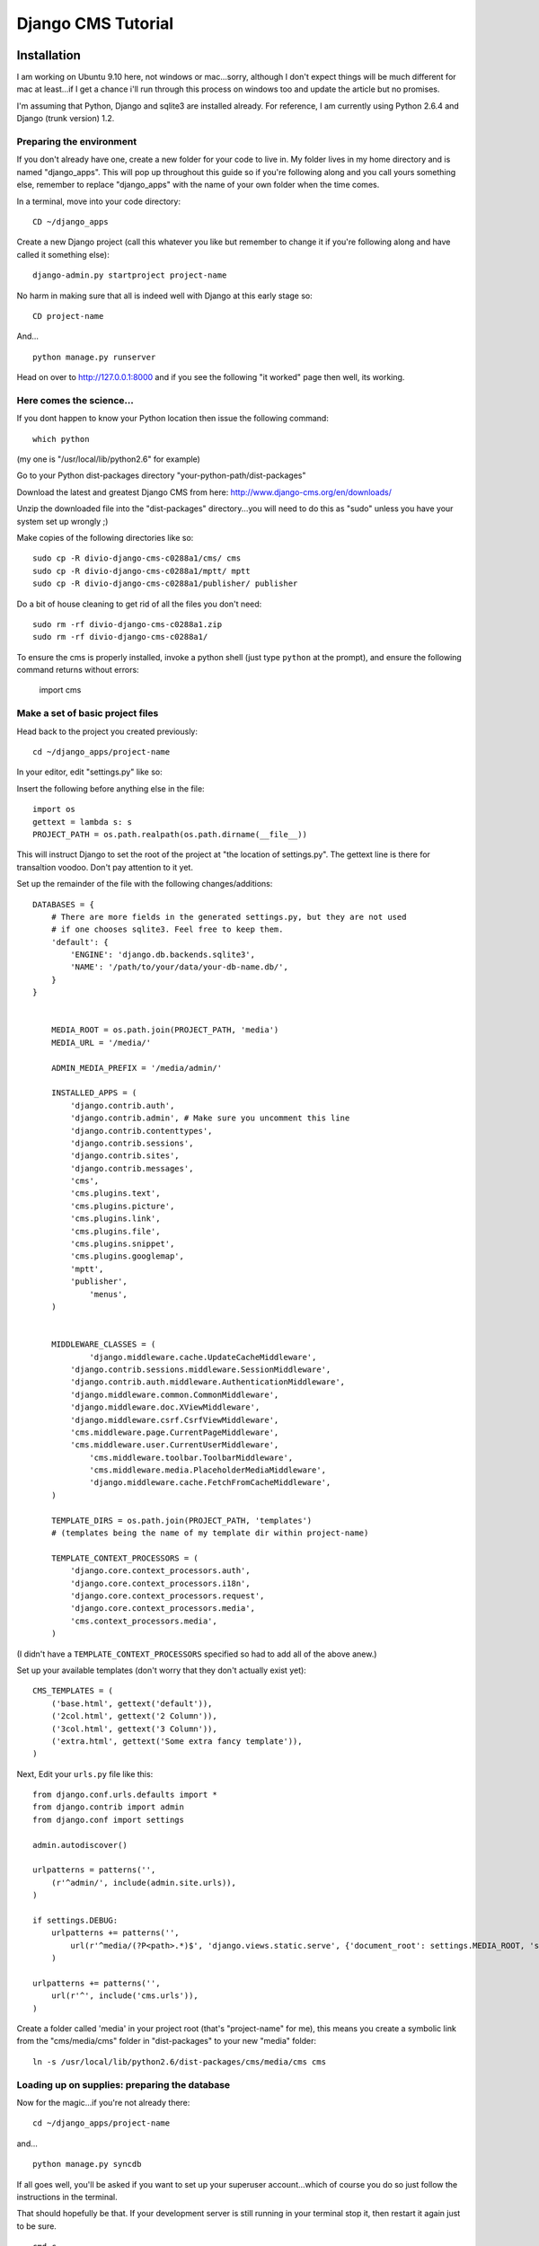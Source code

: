 Django CMS Tutorial
===================

Installation
-------------

I am working on Ubuntu 9.10 here, not windows or mac...sorry, although I don't
expect things will be much different for mac at least...if I get a chance i'll
run through this process on windows too and update the article but no
promises.

I'm assuming that Python, Django and sqlite3 are installed already. For
reference, I am currently using Python 2.6.4 and Django (trunk version) 1.2.

Preparing the environment
*************************

If you don't already have one, create a new folder for your code to live in. My
folder lives in my home directory and is named "django_apps". This will pop up
throughout this guide so if you're following along and you call yours
something else, remember to replace "django_apps" with the name of your own
folder when the time comes.

In a terminal, move into your code directory::

	CD ~/django_apps

Create a new Django project (call this whatever you like but remember to
change it if you're following along and have called it something else)::

	django-admin.py startproject project-name

No harm in making sure that all is indeed well with Django at this early stage so::

	CD project-name

And... ::

	python manage.py runserver

Head on over to http://127.0.0.1:8000 and if you see the following "it worked" page then well, its working.

|it-worked|

.. |it-worked| image:: images/it-worked.png

Here comes the science...
*************************

If you dont happen to know your Python location then issue the following command::

	which python

(my one is "/usr/local/lib/python2.6" for example)

Go to your Python dist-packages directory "your-python-path/dist-packages"

Download the latest and greatest Django CMS from here: http://www.django-cms.org/en/downloads/

Unzip the downloaded file into the "dist-packages" directory...you will need to do this as "sudo" unless you have your system set up wrongly ;)

Make copies of the following directories like so::

	sudo cp -R divio-django-cms-c0288a1/cms/ cms
	sudo cp -R divio-django-cms-c0288a1/mptt/ mptt
	sudo cp -R divio-django-cms-c0288a1/publisher/ publisher

Do a bit of house cleaning to get rid of all the files you don't need::

	sudo rm -rf divio-django-cms-c0288a1.zip
	sudo rm -rf divio-django-cms-c0288a1/
	
To ensure the cms is properly installed, invoke a python shell (just type ``python`` at the prompt), and ensure the following command returns without errors:
    
    import cms


Make a set of basic project files
*********************************

Head back to the project you created previously::

	cd ~/django_apps/project-name

In your editor, edit "settings.py" like so:

Insert the following before anything else in the file::

	import os
	gettext = lambda s: s
	PROJECT_PATH = os.path.realpath(os.path.dirname(__file__))
	
This will instruct Django to set the root of the project at "the location of settings.py".
The gettext line is there for transaltion voodoo. Don't pay attention to it yet.

Set up the remainder of the file with the following changes/additions::

    DATABASES = {
        # There are more fields in the generated settings.py, but they are not used
        # if one chooses sqlite3. Feel free to keep them.
        'default': {
            'ENGINE': 'django.db.backends.sqlite3',
            'NAME': '/path/to/your/data/your-db-name.db/',
        }
    }


	MEDIA_ROOT = os.path.join(PROJECT_PATH, 'media')
	MEDIA_URL = '/media/'

	ADMIN_MEDIA_PREFIX = '/media/admin/'

	INSTALLED_APPS = (
	    'django.contrib.auth',
	    'django.contrib.admin', # Make sure you uncomment this line
	    'django.contrib.contenttypes',
	    'django.contrib.sessions',
	    'django.contrib.sites',
	    'django.contrib.messages',
	    'cms',
	    'cms.plugins.text',
	    'cms.plugins.picture',
	    'cms.plugins.link',
	    'cms.plugins.file',
	    'cms.plugins.snippet',
	    'cms.plugins.googlemap',
	    'mptt',
	    'publisher',
		'menus',
	)


	MIDDLEWARE_CLASSES = (
		'django.middleware.cache.UpdateCacheMiddleware',
	    'django.contrib.sessions.middleware.SessionMiddleware',
	    'django.contrib.auth.middleware.AuthenticationMiddleware',
	    'django.middleware.common.CommonMiddleware',
	    'django.middleware.doc.XViewMiddleware',
	    'django.middleware.csrf.CsrfViewMiddleware',
	    'cms.middleware.page.CurrentPageMiddleware',
	    'cms.middleware.user.CurrentUserMiddleware',
		'cms.middleware.toolbar.ToolbarMiddleware',
		'cms.middleware.media.PlaceholderMediaMiddleware',
		'django.middleware.cache.FetchFromCacheMiddleware',
	)

	TEMPLATE_DIRS = os.path.join(PROJECT_PATH, 'templates')
	# (templates being the name of my template dir within project-name)

	TEMPLATE_CONTEXT_PROCESSORS = (
	    'django.core.context_processors.auth',
	    'django.core.context_processors.i18n',
	    'django.core.context_processors.request',
	    'django.core.context_processors.media',
	    'cms.context_processors.media',
	)

(I didn't have a ``TEMPLATE_CONTEXT_PROCESSORS`` specified so had to add all of the above anew.)

Set up your available templates (don't worry that they don't actually exist yet)::

	CMS_TEMPLATES = (
	    ('base.html', gettext('default')),
	    ('2col.html', gettext('2 Column')),
	    ('3col.html', gettext('3 Column')),
	    ('extra.html', gettext('Some extra fancy template')),
	)

Next, Edit your ``urls.py`` file like this::

	from django.conf.urls.defaults import *
	from django.contrib import admin
	from django.conf import settings

	admin.autodiscover()

	urlpatterns = patterns('',
	    (r'^admin/', include(admin.site.urls)),
	)

	if settings.DEBUG:
	    urlpatterns += patterns('',
	        url(r'^media/(?P<path>.*)$', 'django.views.static.serve', {'document_root': settings.MEDIA_ROOT, 'show_indexes': True})
	    )

	urlpatterns += patterns('',
	    url(r'^', include('cms.urls')),
	)

Create a folder called 'media' in your project root (that's "project-name" for me), this means you create a symbolic link from the "cms/media/cms" folder in "dist-packages" to your new "media" folder::

	ln -s /usr/local/lib/python2.6/dist-packages/cms/media/cms cms


Loading up on supplies: preparing the database
**********************************************

Now for the magic...if you're not already there::

	cd ~/django_apps/project-name

and... ::

	python manage.py syncdb

If all goes well, you'll be asked if you want to set up your superuser account...which of course you do so just follow the instructions in the terminal.

That should hopefully be that. If your development server is still running in your terminal stop it, then restart it again just to be sure. ::

	cmd c
	python manage.py runserver

Visit http://127.0.0.1:8000/ to make sure all is well, you'll be greeted with
appropriate text and if you can see the django-cms logo then your media folder
is cool also.

log in via the admin link (http://127.0.0.1:8000/admin/) and enjoy :)

This is your development enviroment. On how to deploy django projects on real
webservers you may want to head over to http://www.django-project.com/


Templates
---------

In django-cms you set one template per page. After you have set a template for
a page you can put plugins into the defined placeholders. Templates in django-cms
are just django templates. See official documentation `django template language <http://docs.djangoproject.com/en/1.2/topics/templates/>`_

You have to define the templates in ``settings.CMS_TEMPLATES``. ::

  CMS_TEMPLATES = (
      ('template_1.html', 'Template One'),
      ('template_2.html', 'Template Two'),
      ...
  )

Each of these templates is now available to be set on a given page in the admin
backend. When you set a template for a certain page, django-cms will search
for the placeholders defined in that template and update the page form so you
can put plugins into them. You can even have a placeholder for all your page
templates in a base template that the template for a page extends.

For example you have a ``base.html`` like this: ::

  {% load cms_tags %}
  <html>
    <body>
     {% placeholder base_content %}
     {% block base_content%}{% endblock %}
    </bod>
  </html>

And have set ``template_1.html`` to: ::

  {% extends "base.html" %}
  {% load cms_tags %}

  {% block base_content %}
    {% placeholder template_1_content %}
  {% endblock %}

When you set ``template_1.html`` as a template on a page you will get two
placeholders to put plugins in. One is **template_1_content** from the page
template ``template_1.html`` and another is **base_content** from extended
``base.html``.

When working with alot of placeholders, you want to make sure to set proper names
for your placeholders. These are just spitted out on the page form and it
can get messy if you have lots of them. Have a look at ``settings.CMS_PLACEHOLDER_CONF``
to further configure the placeholders.

My First Plugin
---------------

There are a few plugins within the CMS that let you put basic content into the
placeholders of a page. To be able to put custom content into a placeholder,
you need to write a CMS plugin. A plugin consists of two things. A model that
holds the actual data you want to store and a plugin class that tells the CMS
how to render it. Lets write a plugin that displays a title and some text.

Create a django application and install it in settings.py. As you want to save
data to the database you need to write a model in your models.py. ::

  from cms.models import CMSPlugin
  class TextWithTitle(CMSPlugin):
      title = models.CharField(max_length=50)
      text =  models.TextField()

Note that the model does not inherit from `django.db.models.Model` but from
`cms.models.CMSPlugin`.

Run syncdb to create the according database tables. ::

  python manage.py syncdb

Now that you have a model that stores your plugin data, you need to tell the CMS
about your plugin. For that you need to write the plugin class that inherits
from `CMSPluginBase`. Do this in a file called **cms_plugins.py** in your
application folder. ::

  from cms.plugin_base import CMSPluginBase
  from cms.plugin_pool import plugin_pool
  from models import TextWithTitle
  from django.utils.translation import ugettext as _

  class TextWithTitlePlugin(CMSPluginBase):
      model = TextWithTitle
      name = _("Text with Title")
      render_template = "textwithtitle.html"

      def render(self, context, instance, placeholder):
          context.update({'instance':instance,
                          'placeholder':placeholder})
          return context

Note that the `TextWithTitlePlugin` class inherits from `CMSPluginBase`. It holds 
information about its name, the model and the template to render with.

Finaly you have to register this plugin (in cms_plugins.py) to actually tell
the CMS about your plugin. ::

  plugin_pool.register_plugin(TextWithTitlePlugin)

**Attributes**

These are the attributes you have to provide for the plugin to work.

:model:
  Specify the model this plugin uses to save data. You dont have to write a
  custom model if your plugin just wants to display some HTML for example. If
  doing so you should just Provide the `CMSPlugin` class as this plugins model.

:name:
  The name of this plugin in the admin.

:render_template:
  The template that is being use to render this plugin on a page. This is not 
  the template beeing used to render the plugin in the admin backend or frontend
  editing parts.

**The render Function**

The render Function is called when the plugin is rendered on a page. Modify the
context given and set the additional data you want while rendering the given
template. This function is only called when rendering the plugin on a page.

To provide a new change form for this plugin use the **change_form_template**
attribute. `CMSPluginBase` inherits from `ModelAdmin`. So you can change the
Plugin as you would with a `ModelAdmin`. See http://docs.djangoproject.com/en/1.2/ref/contrib/admin/

:context:
  The Context with which the plugin gets rendered.

:instance:
  The instance of the model specified by model.

:placeholder:
  The placeholder this plugin gets rendered in.

The template for this plugin could look like this: ::

  <h1>{{ instance.title }}</h1>
  <p>{{ instance.text }}</p>

The context while rendering the plugin is the one you returned in the render
function. In our example we passed 'instance' and now can access all our
model's fields through this variable.

You should now be able to select this plugin under its name in any placeholder
on any page. The template is searched with normal django template lookup 
mechanisms so you may need to alter the setting of render_template appropriatly
to meet your needs.

My First App
------------

My First Menu
-------------

My First Attach Menu
--------------------

My First Apphook
----------------

What is an apphook you might ask? "Apphooks" are a way to forward all URLs "under" 
a CMS page to another Django app.
For the sake of the example, let's assume you have a very fancy "myapp" django application, 
that you would like to use in your django-CMS project, as the "/myapp/<something>" pages.

#. Create a ``cms_app.py`` file in your app's module (usually next to ``models.py``)
#. Paste and adapt the following code to the newly created file, save, restart your server if needed::

    from cms.app_base import CMSApp
    from cms.apphook_pool import apphook_pool

    class MyApphook(CMSApp):
        name = "My Apphook's name" # This is visible in the CMS admin page - make it readable!
        urls = ["myapp.blog.urls"] # Your app's urls.py file
    apphook_pool.register(MyAppHook) # Like in admin.py file, you need to register your apphook with the CMS
    
#. Create a "blog" page in the Django-CMS admin interface.
#. Still in the admin interface, navigate to your newly create page, edit it, and expand the "Advanced Settings" group
#. You should see your ``My Apphook's name`` apphook in the "Application" drop-down list.
#. Once selected, you unfortunately need to restart your django server for the changes to take effect.
#. Your application is now available at ``http://<your host>/myapp/<your apps urls.py>``!




